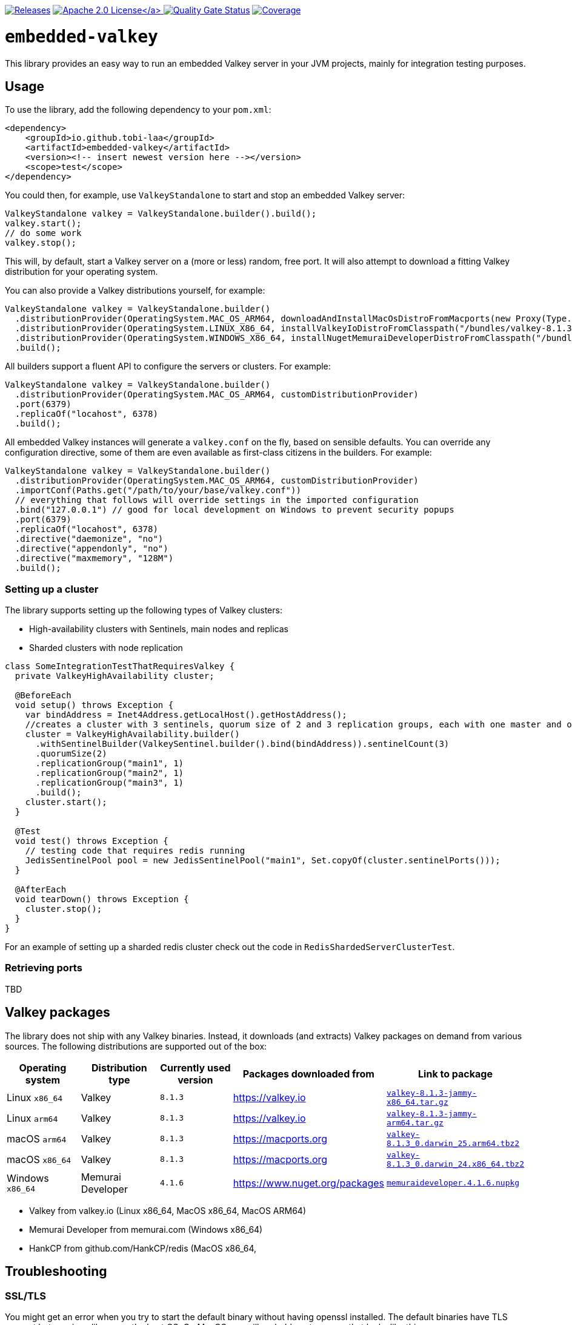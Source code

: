 :doctype: book

image:https://img.shields.io/maven-metadata/v/https/repo1.maven.org/maven2/io/github/tobi-laa/embedded-valkey/maven-metadata.xml.svg[Releases,link=http://search.maven.org/#search%7Cgav%7C1%7Cg%3A%22io.github.tobi-laa%22%20AND%20a%3A%22embedded-valkey%22]
link:./LICENSE[image:https://img.shields.io/badge/License-Apache%202.0-orange[Apache 2.0 License\]]
image:https://sonarcloud.io/api/project_badges/measure?project=tobi-laa_embedded-valkey&metric=alert_status[Quality Gate Status,link=https://sonarcloud.io/summary/new_code?id=tobi-laa_embedded-valkey]
image:https://sonarcloud.io/api/project_badges/measure?project=tobi-laa_embedded-valkey&metric=coverage[Coverage,link=https://sonarcloud.io/summary/new_code?id=tobi-laa_embedded-valkey]

= `embedded-valkey`

This library provides an easy way to run an embedded Valkey server in your JVM projects, mainly for integration testing purposes.

== Usage

To use the library, add the following dependency to your `pom.xml`:

[source,xml]
----
<dependency>
    <groupId>io.github.tobi-laa</groupId>
    <artifactId>embedded-valkey</artifactId>
    <version><!-- insert newest version here --></version>
    <scope>test</scope>
</dependency>
----

You could then, for example, use `ValkeyStandalone` to start and stop an embedded Valkey server:

[source,java]
----
ValkeyStandalone valkey = ValkeyStandalone.builder().build();
valkey.start();
// do some work
valkey.stop();
----

This will, by default, start a Valkey server on a (more or less) random, free port.
It will also attempt to download a fitting Valkey distribution for your operating system.

You can also provide a Valkey distributions yourself, for example:

[source,java]
----
ValkeyStandalone valkey = ValkeyStandalone.builder()
  .distributionProvider(OperatingSystem.MAC_OS_ARM64, downloadAndInstallMacOsDistroFromMacports(new Proxy(Type.HTTP, new InetSocketAddress("my.proxy.com", 8080)), OperatingSystem.MAC_OS_ARM64))
  .distributionProvider(OperatingSystem.LINUX_X86_64, installValkeyIoDistroFromClasspath("/bundles/valkey-8.1.3-jammy-x86_64.tar.gz", OperatingSystem.LINUX_X86_64))
  .distributionProvider(OperatingSystem.WINDOWS_X86_64, installNugetMemuraiDeveloperDistroFromClasspath("/bundles/memuraideveloper.4.1.6.nupkg"))
  .build();
----

All builders support a fluent API to configure the servers or clusters.
For example:

[source,java]
----
ValkeyStandalone valkey = ValkeyStandalone.builder()
  .distributionProvider(OperatingSystem.MAC_OS_ARM64, customDistributionProvider)
  .port(6379)
  .replicaOf("locahost", 6378)
  .build();
----

All embedded Valkey instances will generate a `valkey.conf` on the fly, based on sensible defaults.
You can override any configuration directive, some of them are even available as first-class citizens in the builders.
For example:

[source,java]
----
ValkeyStandalone valkey = ValkeyStandalone.builder()
  .distributionProvider(OperatingSystem.MAC_OS_ARM64, customDistributionProvider)
  .importConf(Paths.get("/path/to/your/base/valkey.conf"))
  // everything that follows will override settings in the imported configuration
  .bind("127.0.0.1") // good for local development on Windows to prevent security popups
  .port(6379)
  .replicaOf("locahost", 6378)
  .directive("daemonize", "no")
  .directive("appendonly", "no")
  .directive("maxmemory", "128M")
  .build();
----

=== Setting up a cluster

The library supports setting up the following types of Valkey clusters:

* High-availability clusters with Sentinels, main nodes and replicas
* Sharded clusters with node replication

[source,java]
----
class SomeIntegrationTestThatRequiresValkey {
  private ValkeyHighAvailability cluster;

  @BeforeEach
  void setup() throws Exception {
    var bindAddress = Inet4Address.getLocalHost().getHostAddress();
    //creates a cluster with 3 sentinels, quorum size of 2 and 3 replication groups, each with one master and one slave
    cluster = ValkeyHighAvailability.builder()
      .withSentinelBuilder(ValkeySentinel.builder().bind(bindAddress)).sentinelCount(3)
      .quorumSize(2)
      .replicationGroup("main1", 1)
      .replicationGroup("main2", 1)
      .replicationGroup("main3", 1)
      .build();
    cluster.start();
  }

  @Test
  void test() throws Exception {
    // testing code that requires redis running
    JedisSentinelPool pool = new JedisSentinelPool("main1", Set.copyOf(cluster.sentinelPorts()));
  }

  @AfterEach
  void tearDown() throws Exception {
    cluster.stop();
  }
}
----

For an example of setting up a sharded redis cluster check out the code in `RedisShardedServerClusterTest`.

=== Retrieving ports

TBD

== Valkey packages

The library does not ship with any Valkey binaries.
Instead, it downloads (and extracts) Valkey packages on demand from various sources.
The following distributions are supported out of the box:

|===
|Operating system |Distribution type |Currently used version |Packages downloaded from |Link to package

|Linux `x86_64`
|Valkey
|`8.1.3`
|https://valkey.io
|https://download.valkey.io/releases/valkey-8.1.3-jammy-x86_64.tar.gz[`valkey-8.1.3-jammy-x86_64.tar.gz`]

|Linux `arm64`
|Valkey
|`8.1.3`
|https://valkey.io
|https://download.valkey.io/releases/valkey-8.1.3-jammy-arm64.tar.gz[`valkey-8.1.3-jammy-arm64.tar.gz`]

|macOS `arm64`
|Valkey
|`8.1.3`
|https://macports.org
|https://packages.macports.com/valkey/valkey-8.1.3_0.darwin_25.arm64.tbz2[`valkey-8.1.3_0.darwin_25.arm64.tbz2`]

|macOS `x86_64`
|Valkey
|`8.1.3`
|https://macports.org
|https://packages.macports.com/valkey/valkey-8.1.3_0.darwin_24.x86_64.tbz2[`valkey-8.1.3_0.darwin_24.x86_64.tbz2`]

|Windows `x86_64`
|Memurai Developer
|`4.1.6`
|https://www.nuget.org/packages
|https://www.nuget.org/api/v2/package/MemuraiDeveloper/4.1.6[`memuraideveloper.4.1.6.nupkg`]
|===

* Valkey from valkey.io (Linux x86_64, MacOS x86_64, MacOS ARM64)
* Memurai Developer from memurai.com (Windows x86_64)
* HankCP from github.com/HankCP/redis (MacOS x86_64,

== Troubleshooting

=== SSL/TLS

You might get an error when you try to start the default binary without having openssl installed.
The default binaries have TLS support but require a library on the host OS.
On MacOS you will probably get an error that looks like this:

....
'/opt/homebrew/opt/openssl@3/lib/libssl.3.dylib' (no such file),
'/System/Volumes/Preboot/Cryptexes/OS/opt/homebrew/opt/openssl@3/lib/libssl.3.dylib' (no such file),
'/opt/homebrew/opt/openssl@3/lib/libssl.3.dylib' (no such file),
'/usr/lib/libssl.3.dylib' (no such file, not in dyld cache)
....

One option for resolving the issue is to install openssl using
`brew install openssl@3`.
Alternatively, you can use a binary that doesn’t have TLS support.
Either by compiling your own from source, or by using HankCP’s binary at
`ExecutableProvider.REDIS_7_2_MACOSX_14_SONOMA_HANKCP`, or downloading one from some other place.

On linux the error will look like this:

....
/app/redis-server-6.2.6-v5-linux-amd64: error while loading shared libraries: libssl.so.3: cannot open
shared object file: No such file or directory
....

The problem is the same as on MacOS.
You need a binary that doesn’t require the libssl library or you need to provide that library.
If you are running the app on your host you can install the needed package using your package manager.
Such as with apt-get (`sudo apt-get install openssl`).
If you are running this inside a docker image you’ll need to make sure the library is available inside the image.

== Acknowledgements

=== Project history

This project is a refactored Kotlin port forked from the `embedded-redis` project by https://github.com/codemonstur/embedded-redis[codemonstur], which was forked from https://github.com/ozimov/embedded-redis[ozimov], which was originally forked from https://github.com/kstyrc/embedded-redis[kstyrc]

=== Contributors

* Krzysztof Styrc (http://github.com/kstyrc[@kstyrc])
* Piotr Turek (http://github.com/turu[@turu])
* anthonyu (http://github.com/anthonyu[@anthonyu])
* Artem Orobets (http://github.com/enisher[@enisher])
* Sean Simonsen (http://github.com/SeanSimonsen[@SeanSimonsen])
* Rob Winch (http://github.com/rwinch[@rwinch])
* Cristian Badila (http://github.com/cristi-badila[@cristi-badila])
* Jurgen Voorneveld (http://github.com/codemonstur[@codemonstur])
